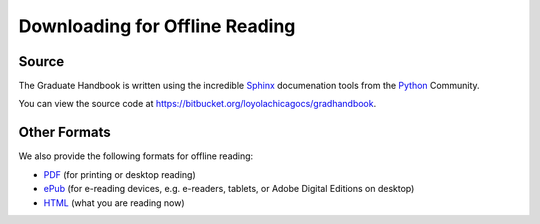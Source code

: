 Downloading for Offline Reading
======================================

Source
--------------------------------------
The Graduate Handbook is written using the incredible `Sphinx <http://sphinx-doc.org/>`_ documenation tools from the `Python <http://python.org>`_ Community.

You can view the source code at https://bitbucket.org/loyolachicagocs/gradhandbook.

Other Formats
--------------------------------------

We also provide the following formats for offline reading:

- `PDF <http://gradhandbook.cs.luc.edu/latex/LoyolaComputerScienceGradHandbook.pdf>`_ (for printing or desktop reading)

- `ePub <http://gradhandbook.cs.luc.edu/epub/LoyolaComputerScienceGradHandbook.epub>`_ (for e-reading devices, e.g. e-readers, tablets, or Adobe Digital Editions on desktop)

- `HTML <http://gradhandbook.cs.luc.edu/>`_ (what you are reading now)
